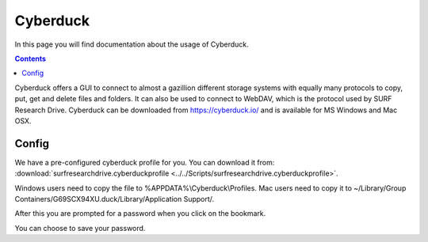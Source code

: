 .. _cyberduck:

*********
Cyberduck
*********

In this page you will find documentation about the usage of Cyberduck. 

.. contents:: 
    :depth: 4

Cyberduck offers a GUI to connect to almost a gazillion different storage systems with equally many protocols to copy, put, get and delete files and folders.
It can also be used to connect to WebDAV, which is the protocol used by SURF Research Drive.
Cyberduck can be downloaded from https://cyberduck.io/ and is available for MS Windows and Mac OSX. 

======
Config
======

We have a pre-configured cyberduck profile for you. You can download it from: :download:`surfresearchdrive.cyberduckprofile <../../Scripts/surfresearchdrive.cyberduckprofile>`.

Windows users need to copy the file to %APPDATA%\\Cyberduck\\Profiles. Mac users need to copy it to ~/Library/Group Containers/G69SCX94XU.duck/Library/Application Support/. 

.. image:: /Images/researchdrive.png
           :width: 650px

After this you are prompted for a password when you click on the bookmark.

.. image:: /Images/researchdrive_2.png
           :width: 650px

You can choose to save your password.
